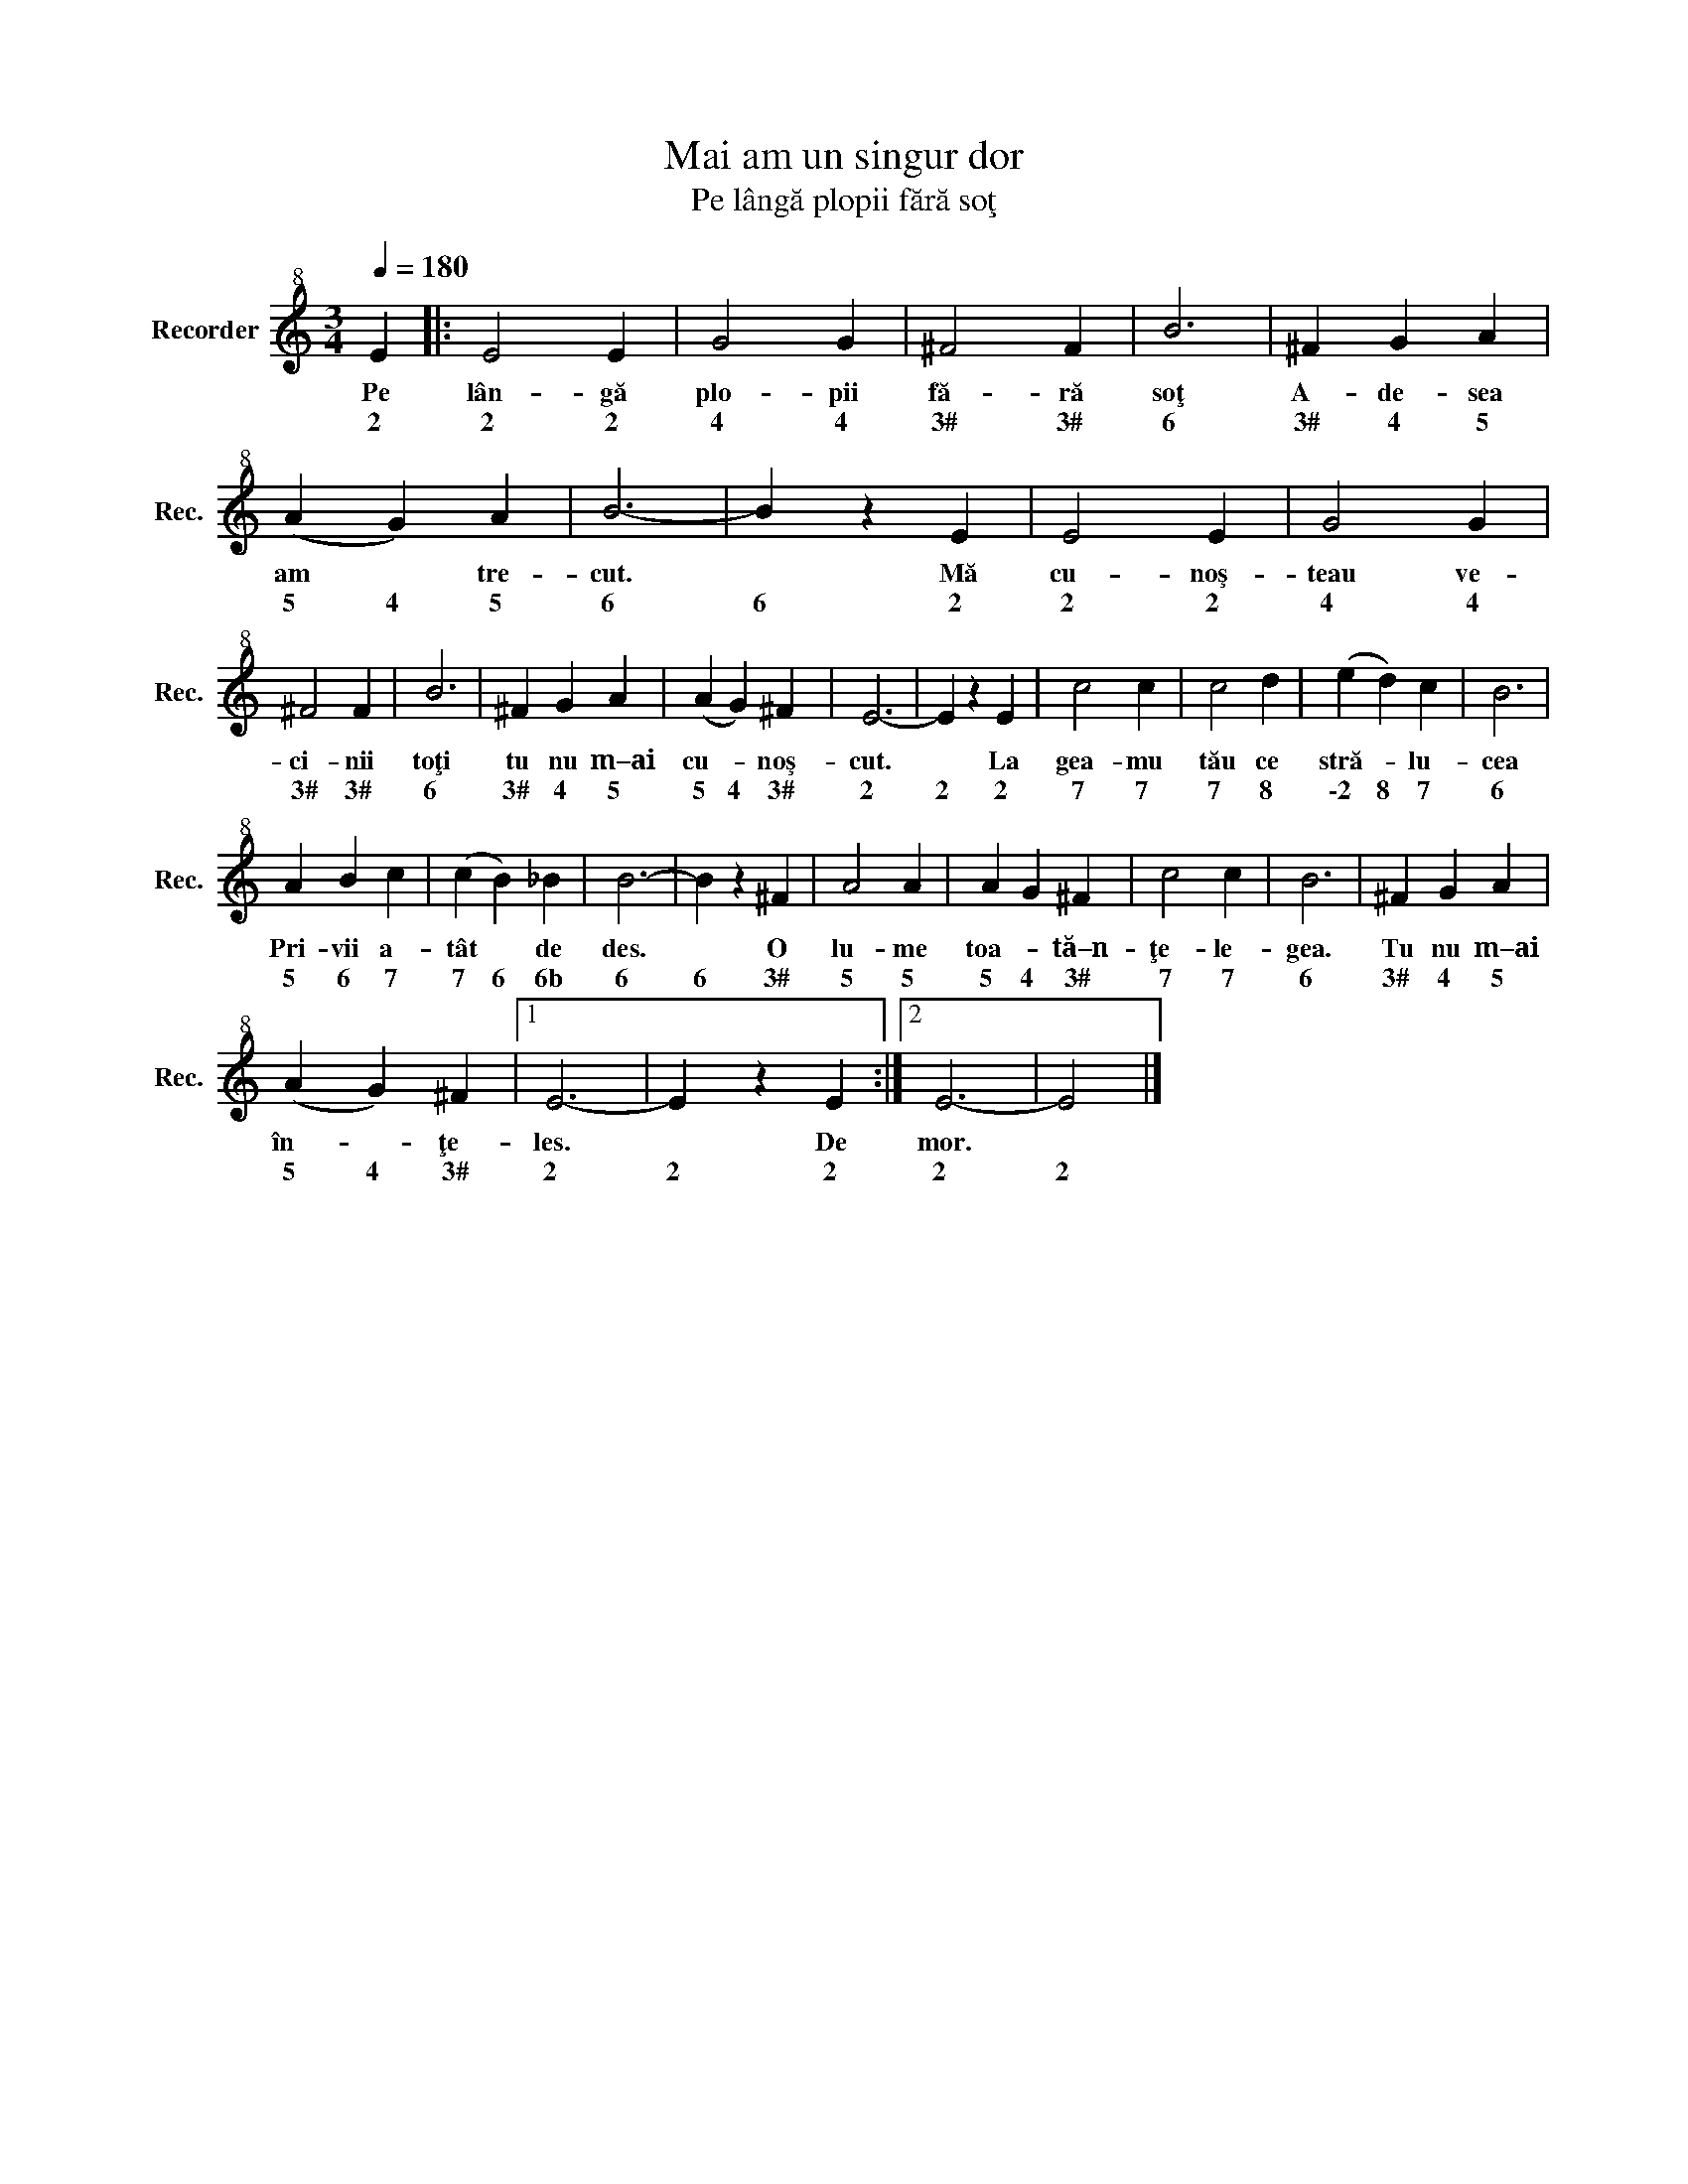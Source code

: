 X:1
T:Mai am un singur dor
T:Pe lângă plopii fără soţ
L:1/8
Q:1/4=180
M:3/4
K:C
V:1 treble+8 nm="Recorder" snm="Rec."
V:1
 E2 |: E4 E2 | G4 G2 | ^F4 F2 | B6 | ^F2 G2 A2 | (A2 G2) A2 | B6- | B2 z2 E2 | E4 E2 | G4 G2 | %11
w: Pe|lân- gă|plo- pii|fă- ră|soţ|A- de- sea|am * tre-|cut.|* Mă|cu- noş-|teau ve-|
w: 2|2 2|4 4|3# 3#|6|3# 4 5|5 4 5|6|6 2|2 2|4 4|
 ^F4 F2 | B6 | ^F2 G2 A2 | (A2 G2) ^F2 | E6- | E2 z2 E2 | c4 c2 | c4 d2 | (e2 d2) c2 | B6 | %21
w: ci- nii|toţi|tu nu m–ai|cu- * noş-|cut.|* La|gea- mu|tău ce|stră- * lu-|cea|
w: 3# 3#|6|3# 4 5|5 4 3#|2|2 2|7 7|7 8|\-2 8 7|6|
 A2 B2 c2 | (c2 B2) _B2 | B6- | B2 z2 ^F2 | A4 A2 | A2 G2 ^F2 | c4 c2 | B6 | ^F2 G2 A2 | %30
w: Pri- vii a-|tât * de|des.|* O|lu- me|toa- * tă–n-|ţe- le-|gea.|Tu nu m–ai|
w: 5 6 7|7 6 6b|6|6 3#|5 5|5 4 3#|7 7|6|3# 4 5|
 (A2 G2) ^F2 |1 E6- | E2 z2 E2 :|2 E6- | E4 |] %35
w: în- * ţe-|les.|* De|mor.||
w: 5 4 3#|2|2 2|2|2|

